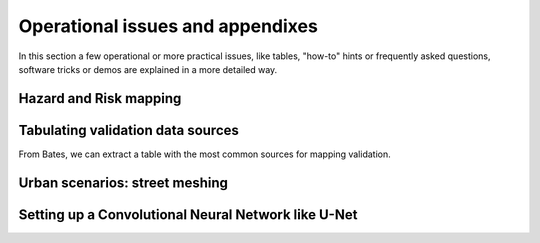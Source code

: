Operational issues and appendixes
=================================

In this section a few operational or more practical issues, like tables, "how-to" hints or frequently asked questions, software tricks or demos are explained in a more detailed way.

Hazard and Risk mapping
-----------------------


Tabulating validation data sources
----------------------------------
From Bates, we can extract a table with the most common sources for mapping validation.


Urban scenarios: street meshing
-------------------------------


Setting up a Convolutional Neural Network like U-Net
----------------------------------------------------

